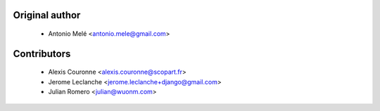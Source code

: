 
Original author
===============

 * Antonio Melé <antonio.mele@gmail.com>


Contributors
============

 * Alexis Couronne <alexis.couronne@scopart.fr>
 * Jerome Leclanche <jerome.leclanche+django@gmail.com>
 * Julian Romero <julian@wuonm.com>
